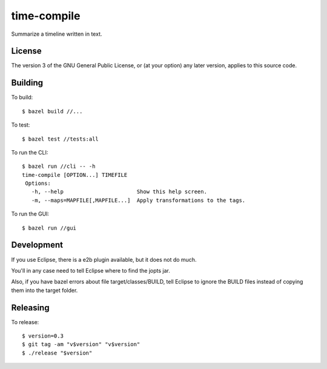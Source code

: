 ============
time-compile
============

Summarize a timeline written in text.

License
=======

The version 3 of the GNU General Public License, or (at your option)
any later version, applies to this source code.

Building
========

To build::

  $ bazel build //...

To test::

  $ bazel test //tests:all

To run the CLI::

  $ bazel run //cli -- -h
  time-compile [OPTION...] TIMEFILE
   Options:
     -h, --help                       Show this help screen.
     -m, --maps=MAPFILE[,MAPFILE...]  Apply transformations to the tags.

To run the GUI::

  $ bazel run //gui


Development
===========

If you use Eclipse, there is a e2b plugin available, but it does not
do much.

You'll in any case need to tell Eclipse where to find the jopts jar.

Also, if you have bazel errors about file target/classes/BUILD, tell
Eclipse to ignore the BUILD files instead of copying them into the
target folder.

Releasing
=========

To release::

  $ version=0.3
  $ git tag -am "v$version" "v$version"
  $ ./release "$version"
